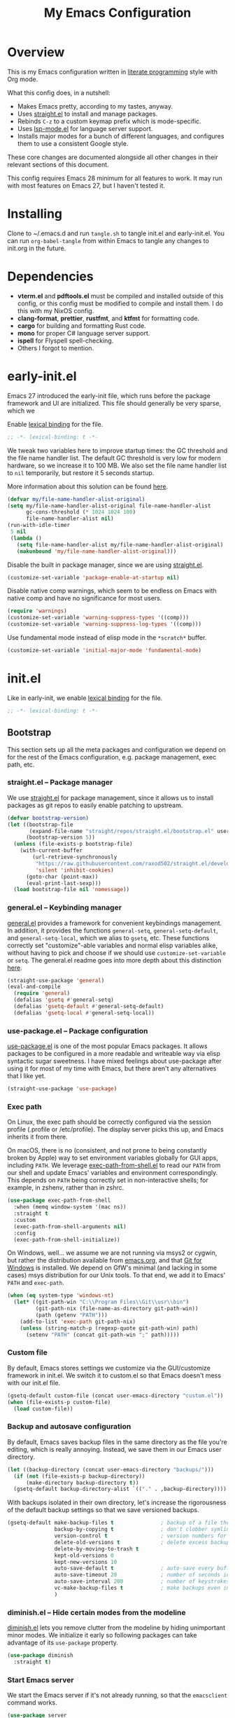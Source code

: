 #+title: My Emacs Configuration
#+property: header-args :mkdirp yes :results silent :noweb yes :tangle-mode (identity #o444)
#+property: header-args:elisp :lexical t

* Overview
This is my Emacs configuration written in [[https://en.wikipedia.org/wiki/Literate_programming][literate programming]] style with Org
mode.

What this config does, in a nutshell:

- Makes Emacs pretty, according to my tastes, anyway.
- Uses [[https://github.com/raxod502/straight.el][straight.el]] to install and manage packages.
- Rebinds =C-z= to a custom keymap prefix which is mode-specific.
- Uses [[https://emacs-lsp.github.io/lsp-mode/][lsp-mode.el]] for language server support.
- Installs major modes for a bunch of different languages, and configures them
  to use a consistent Google style.

These core changes are documented alongside all other changes in their relevant
sections of this document.

This config requires Emacs 28 minimum for all features to work. It may run with
most features on Emacs 27, but I haven't tested it.

* Installing

Clone to ~/.emacs.d and run =tangle.sh= to tangle init.el and early-init.el. You
can run =org-babel-tangle= from within Emacs to tangle any changes to init.org
in the future.

* Dependencies

- *vterm.el* and *pdftools.el* must be compiled and installed outside of this
  config, or this config must be modified to compile and install them. I do this
  with my NixOS config.
- *clang-format*, *prettier*, *rustfmt*, and *ktfmt* for formatting code.
- *cargo* for building and formatting Rust code.
- *mono* for proper C# language server support.
- *ispell* for Flyspell spell-checking.
- Others I forgot to mention.

* early-init.el
:PROPERTIES:
:header-args+: :tangle early-init.el
:END:

Emacs 27 introduced the early-init file, which runs before the package framework
and UI are initialized. This file should generally be very sparse, which we

Enable [[https://www.gnu.org/software/emacs/manual/html_node/elisp/Lexical-Binding.html][lexical binding]] for the file.

#+begin_src emacs-lisp
  ;; -*- lexical-binding: t -*-
#+end_src

We tweak two variables here to improve startup times: the GC threshold and the
file name handler list. The default GC threshold is very low for modern
hardware, so we increase it to 100 MB. We also set the file name handler list to
=nil= temporarily, but restore it 5 seconds startup.

More information about this solution can be found [[https://www.reddit.com/r/emacs/comments/3kqt6e/2_easy_little_known_steps_to_speed_up_emacs_start/][here]].

#+begin_src emacs-lisp
  (defvar my/file-name-handler-alist-original)
  (setq my/file-name-handler-alist-original file-name-handler-alist
        gc-cons-threshold (* 1024 1024 100)
        file-name-handler-alist nil)
  (run-with-idle-timer
   5 nil
   (lambda ()
     (setq file-name-handler-alist my/file-name-handler-alist-original)
     (makunbound 'my/file-name-handler-alist-original)))
#+end_src

Disable the built in package manager, since we are using [[https://github.com/raxod502/straight.el][straight.el]].

#+begin_src emacs-lisp
  (customize-set-variable 'package-enable-at-startup nil)
#+end_src

Disable native comp warnings, which seem to be endless on Emacs with native comp
and have no significance for most users.

#+begin_src emacs-lisp
  (require 'warnings)
  (customize-set-variable 'warning-suppress-types '((comp)))
  (customize-set-variable 'warning-suppress-log-types '((comp)))
#+end_src

Use fundamental mode instead of elisp mode in the =*scratch*= buffer.

#+begin_src emacs-lisp
(customize-set-variable 'initial-major-mode 'fundamental-mode)
#+end_src

* init.el
:PROPERTIES:
:header-args+: :tangle init.el
:END:

Like in early-init, we enable [[https://www.gnu.org/software/emacs/manual/html_node/elisp/Lexical-Binding.html][lexical binding]] for the file.

#+begin_src emacs-lisp
  ;; -*- lexical-binding: t -*-
#+end_src

** Bootstrap
This section sets up all the meta packages and configuration we depend on for
the rest of the Emacs configuration, e.g. package management, exec path, etc.

*** straight.el -- Package manager
We use [[https://github.com/raxod502/straight.el][straight.el]] for package management, since it allows us to install packages
as git repos to easily enable patching to upstream.

#+begin_src emacs-lisp
(defvar bootstrap-version)
(let ((bootstrap-file
       (expand-file-name "straight/repos/straight.el/bootstrap.el" user-emacs-directory))
      (bootstrap-version 5))
  (unless (file-exists-p bootstrap-file)
    (with-current-buffer
        (url-retrieve-synchronously
         "https://raw.githubusercontent.com/raxod502/straight.el/develop/install.el"
         'silent 'inhibit-cookies)
      (goto-char (point-max))
      (eval-print-last-sexp)))
  (load bootstrap-file nil 'nomessage))
#+end_src

*** general.el -- Keybinding manager
[[https://github.com/noctuid/general.el][general.el]] provides a framework for convenient keybindings management. In
addition, it provides the functions =general-setq=, =general-setq-default=, and
=general-setq-local=, which we alias to =gsetq=, etc. These functions correctly
set "customize"-able variables and normal elisp variables alike, without having
to pick and choose if we should use =customize-set-variable= or =setq=. The
general.el readme goes into more depth about this distinction [[https://github.com/noctuid/general.el#non-keybinding-related-configuration-helpers][here]].

#+begin_src emacs-lisp
  (straight-use-package 'general)
  (eval-and-compile
    (require 'general)
    (defalias 'gsetq #'general-setq)
    (defalias 'gsetq-default #'general-setq-default)
    (defalias 'gsetq-local #'general-setq-local))
#+end_src

*** use-package.el -- Package configuration
[[https://github.com/jwiegley/use-package][use-package.el]] is one of the most popular Emacs packages. It allows packages to
be configured in a more readable and writeable way via elisp syntactic sugar
sweetness. I have mixed feelings about use-package after using it for most of my
time with Emacs, but there aren't any alternatives that I like yet.

#+begin_src emacs-lisp
  (straight-use-package 'use-package)
#+end_src

*** Exec path
On Linux, the exec path should be correctly configured via the session profile
(.profile or /etc/profile). The display server picks this up, and Emacs inherits
it from there.

On macOS, there is no (consistent, and not prone to being constantly broken by
Apple) way to set environment variables globally for GUI apps, including =PATH=.
We leverage [[https://github.com/purcell/exec-path-from-shell][exec-path-from-shell.el]] to read our =PATH= from our shell and update
Emacs' variables and environment correspondingly. This depends on =PATH= being
correctly set in non-interactive shells; for example, in zshenv, rather than in
zshrc.

#+begin_src emacs-lisp
  (use-package exec-path-from-shell
    :when (memq window-system '(mac ns))
    :straight t
    :custom
    (exec-path-from-shell-arguments nil)
    :config
    (exec-path-from-shell-initialize))
#+end_src

On Windows, well... we assume we are not running via msys2 or cygwin, but rather
the distribution available from [[https://emacs.org][emacs.org]], and that [[https://gitforwindows.org/][Git for Windows]] is
installed. We depend on GfW's minimal (and lacking in some cases) msys
distribution for our Unix tools. To that end, we add it to Emacs' =PATH= and
=exec-path=.

#+begin_src emacs-lisp
  (when (eq system-type 'windows-nt)
    (let* ((git-path-win "C:\\Program Files\\Git\\usr\\bin")
           (git-path-nix (file-name-as-directory git-path-win))
           (path (getenv "PATH")))
      (add-to-list 'exec-path git-path-nix)
      (unless (string-match-p (regexp-quote git-path-win) path)
        (setenv "PATH" (concat git-path-win ";" path)))))
#+end_src

*** Custom file
By default, Emacs stores settings we customize via the GUI/customize framework
in init.el. We switch it to custom.el so that Emacs doesn't mess with our
init.el file.

#+begin_src emacs-lisp
  (gsetq-default custom-file (concat user-emacs-directory "custom.el"))
  (when (file-exists-p custom-file)
    (load custom-file))
#+end_src

*** Backup and autosave configuration
By default, Emacs saves backup files in the same directory as the file you're
editing, which is really annoying. Instead, we save them in our Emacs user
directory.

#+begin_src emacs-lisp
  (let ((backup-directory (concat user-emacs-directory "backups/")))
    (if (not (file-exists-p backup-directory))
        (make-directory backup-directory t))
    (gsetq-default backup-directory-alist `(("." . ,backup-directory))))
#+end_src

With backups isolated in their own directory, let's increase the rigorousness of
the default backup settings so that we save versioned backups.

#+begin_src emacs-lisp
  (gsetq-default make-backup-files t               ; backup of a file the first time it is saved.
                 backup-by-copying t               ; don't clobber symlinks
                 version-control t                 ; version numbers for backup files
                 delete-old-versions t             ; delete excess backup files silently
                 delete-by-moving-to-trash t
                 kept-old-versions 0
                 kept-new-versions 10
                 auto-save-default t               ; auto-save every buffer that visits a file
                 auto-save-timeout 20              ; number of seconds idle time before auto-save (default: 30)
                 auto-save-interval 200            ; number of keystrokes between auto-saves (default: 300)
                 vc-make-backup-files t            ; make backups even in version controlled buffers
                 )
#+end_src

*** diminish.el -- Hide certain modes from the modeline
[[https://github.com/myrjola/diminish.el][diminish.el]] lets you remove clutter from the modeline by hiding unimportant
minor modes. We initialize it early so following packages can take advantage of
its =use-package= property.

#+begin_src emacs-lisp
  (use-package diminish
    :straight t)
#+end_src

*** Start Emacs server
We start the Emacs server if it's not already running, so that the =emacsclient=
command works.

#+begin_src emacs-lisp
  (use-package server
    :config
    (unless (server-running-p)
      (server-start)))
#+end_src

** Custom definitions
This section contains custom functions and macros that don't belong in their own
package.

*** my/hook
#+begin_src emacs-lisp
  (defmacro my/hook (package-name hook &rest body)
    "Add a new function hook with the given BODY to the given HOOK.

  PACKAGE-NAME is a unique prefix given to each function hook name."
    (let ((fun-name (intern (concat "my/hook--"
                                    (symbol-name hook)
                                    "--"
                                    package-name))))
      `(progn
         (eval-and-compile (defun ,fun-name () ,@body))
         (add-hook ',hook #',fun-name))))
  (setf (get 'my/hook 'lisp-indent-function) 2)
#+end_src

*** my/align-whitespace
#+begin_src emacs-lisp
  (defun my/align-whitespace (start end)
    "Align columns by whitespace from START to END."
    (interactive "r")
    (align-regexp start end
                  "\\(\\s-*\\)\\s-" 1 0 t))
#+end_src

*** my/set-fill-column
#+begin_src emacs-lisp
  (defun my/set-fill-column (value)
    "Set the fill column of the buffer and update `whitespace-mode' to match."
    (whitespace-mode -1)
    (gsetq-local fill-column value)
    (whitespace-mode 1))
#+end_src

*** my/find-file-as-root
#+begin_src emacs-lisp
  (defun my/find-file-as-root ()
    "Re-open current file as root."
    (interactive)
    (let ((p (point)))
      (when-let ((file-name (buffer-file-name)))
        (find-alternate-file (concat "/sudo::" file-name))
        (goto-char p))))
#+end_src

*** my/find-alternate-file-truename
#+begin_src emacs-lisp
  (defun my/find-alternate-file-truename ()
    "Re-open the current file as its truename."
    (interactive)
    (let ((p (point)))
      (when buffer-file-name
        (message buffer-file-truename)
        (find-alternate-file buffer-file-truename)
        (goto-char p))))
#+end_src

*** my/which-npx
This command was useful before when dealing with per-project paths for
npm-installed tools, but is unused in the current config, and may be mostly
obsoleted by nix (at least on non-Windows platforms).

#+begin_src emacs-lisp :tangle no
  (defun my/which-npx (name)
    "Locate path of npm command NAME."
    (let* ((exe-file-name
            (concat "node_modules/.bin/" name
                    (if (eq system-type 'windows-nt)
                        ".cmd"
                      "")))
           (locate (lambda (parent)
                     (let* ((root (locate-dominating-file
                                   (or (buffer-file-name) default-directory)
                                   parent))
                            (bin (and root
                                      (expand-file-name exe-file-name root))))
                       (and bin (file-executable-p bin) bin)))))
      (or (funcall locate ".git") (funcall locate "node_modules") name)))
#+end_src

** Theming and Appearance
We disable most GUI widgets, use [[https://www.jetbrains.com/lp/mono/][JetBrains Mono]] as our font, and one of the
[[https://github.com/hlissner/emacs-doom-themes][doom-themes]].

#+begin_src emacs-lisp
  (blink-cursor-mode -1)
  (column-number-mode 1)
  (global-linum-mode -1)
  (show-paren-mode 1)

  (tool-bar-mode -1)
  (scroll-bar-mode -1)
  (menu-bar-mode -1)
  (set-face-attribute 'default nil
                      :family "JetBrains Mono"
                      :height (if (eq system-type 'darwin)
                                  130
                                100))

  (use-package doom-themes
    :straight t
    :demand t
    :config
    (load-theme 'doom-gruvbox t)
    (doom-themes-visual-bell-config)
    (setq x-underline-at-descent-line t))
#+end_src

Because we use JetBrains Mono, we can use fancy programming ligatures.
Unfortunately, Emacs doesn't have support for this built in, but [[https://github.com/mickeynp/ligature.el][ligature.el]] has
us covered.

#+begin_src emacs-lisp :noweb no
  (use-package ligature
      :straight (ligature :type git :host github :repo "mickeynp/ligature.el")
      :demand t
      :commands
      global-ligature-mode
      :config
      (ligature-set-ligatures
       'prog-mode
       '("-|" "-~" "---" "-<<" "-<" "--" "->" "->>" "-->" "///" "/=" "/=="
         "/>" "//" "/*" "*>" "***" "*/" "<-" "<<-" "<=>" "<=" "<|" "<||"
         "<|||" "<|>" "<:" "<>" "<-<" "<<<" "<==" "<<=" "<=<" "<==>" "<-|"
         "<<" "<~>" "<=|" "<~~" "<~" "<$>" "<$" "<+>" "<+" "</>" "</" "<*"
         "<*>" "<->" "<!--" ":>" ":<" ":::" "::" ":?" ":?>" ":=" "::=" "=>>"
         "==>" "=/=" "=!=" "=>" "===" "=:=" "==" "!==" "!!" "!=" ">]" ">:"
         ">>-" ">>=" ">=>" ">>>" ">-" ">=" "&&&" "&&" "|||>" "||>" "|>" "|]"
         "|}" "|=>" "|->" "|=" "||-" "|-" "||=" "||" ".." ".?" ".=" ".-" "..<"
         "..." "+++" "+>" "++" "[||]" "[<" "[|" "{|" "??" "?." "?=" "?:" "##"
         "###" "####" "#[" "#{" "#=" "#!" "#:" "#_(" "#_" "#?" "#(" ";;" "_|_"
         "__" "~~" "~~>" "~>" "~-" "~@" "$>" "^=" "]#"))
      (global-ligature-mode 1))
#+end_src

[[https://elpa.gnu.org/packages/rainbow-mode.html][rainbow-mode.el]] highlights text which match color names with their corresponding
colors, e.g. =#00ff00=.

#+begin_src emacs-lisp
  (use-package rainbow-mode
    :straight t)
#+end_src

[[https://github.com/hlissner/emacs-solaire-mode][solaire-mode.el]] makes non-text-editing buffers darker than text-editing buffers.

#+begin_src emacs-lisp
  (use-package solaire-mode
    :straight t
    :config
    (solaire-global-mode 1))
#+end_src

=whitespace-mode= is normally used to visualize whitespace, but for our
purposes, we just use it to highlight text which extends past over the
=fill-column= in red.

#+begin_src emacs-lisp
  (use-package whitespace
    :diminish whitespace-mode global-whitespace-mode
    :custom
    (whitespace-line-column nil)
    (whitespace-style '(face lines-tail)))
#+end_src

[[https://github.com/domtronn/all-the-icons.el][all-the-icons.el]] is a meta package which provides nice icons for other packages
to use.

#+begin_src emacs-lisp
  (use-package all-the-icons
    :straight t
    :config
    (when (and window-system
               (not (find-font (font-spec :name "all-the-icons"))))
      (all-the-icons-install-fonts t)))
#+end_src

Highlight the current line in all modes that inherit =prog-mode= and
=text-mode=. We don't want to highlight the current line in other modes, like
shells and menus.

#+begin_src emacs-lisp
  (add-hook 'prog-mode-hook #'hl-line-mode)
  (add-hook 'text-mode-hook #'hl-line-mode)
#+end_src

** Keybindings
*** macOS settings
Use Command as Control on macOS.

#+begin_src emacs-lisp
  (gsetq-default ns-command-modifier 'control)
#+end_src

*** Tweak built-in keybindings
1. Disable the ESC prefix, which is a feature designed for compatibility with
   ancient terminals. Replace it with the same command as =C-g=.
2. Unbind =C-z= (suspend). =C-z= is an extremely valuable keybinding bound to a
   mostly useless function. By unbinding it, we can redefine it as a
   mode-specific custom prefix key; for example, in =org-mode=, =C-z= is a
   prefix key for functions that are mapped by default to the arrow keys.
3. Replace some of the built-in keybindings with "Do-What-I-Mean" variants.

#+begin_src emacs-lisp
  (general-define-key
   "<escape>" #'keyboard-escape-quit
   "C-z" nil
   [remap just-one-space] #'cycle-spacing
   [remap capitalize] #'capitalize-dwim
   [remap downcase] #'downcase-dwim
   [remap upcase] #'upcase-dwim)
#+end_src

*** Bind new custom editing commands
#+begin_src emacs-lisp
  (general-define-key
   :prefix "C-x"
   "C-M-t" #'transpose-regions)
#+end_src

[[https://github.com/akicho8/string-inflection][string-inflection.el]] lets us switch the symbol at the point among PascalCase,
camelCase, snake_case, etc.

#+begin_src emacs-lisp
  (use-package string-inflection
    :straight t
    :general
    ("C-c i" #'string-inflection-all-cycle))
#+end_src

[[https://wyrick.org/source/elisp/dot-mode/][dot-mode.el]] adds functionality similar to Vim's dot command.

#+begin_src emacs-lisp
  (use-package dot-mode
    :straight t
    :diminish
    :config
    (global-dot-mode 1))
#+end_src

*** Bind new custom action commands
#+begin_src emacs-lisp
  (general-define-key
   :prefix "C-c"
   "m" #'compile
   "U" #'my/find-file-as-root
   "T" #'my/find-alternate-file-truename)
#+end_src

[[https://github.com/bbatsov/crux][crux.el]] stands for Collection of Ridiculously Useful eXtensions. We create a lot
of keybindings here for its various functions.

#+begin_src emacs-lisp
  (use-package crux
    :straight t
    :general
    (:prefix "C-c f"
     "c" #'crux-find-user-custom-file
     "s" #'crux-find-shell-init-file
     "i" #'crux-find-user-init-file)
    (:prefix "C-c"
     "M-d" #'crux-duplicate-and-comment-current-line-or-region
     "TAB" #'crux-indent-rigidly-and-copy-to-clipboard
     "D" #'crux-delete-file-and-buffer
     "C" #'crux-copy-file-preserve-attributes
     "d" #'crux-duplicate-current-line-or-region
     "e" #'crux-eval-and-replace
     ;; "i" #'crux-ispell-word-then-abbrev
     "k" #'crux-kill-other-buffers
     ;; "n" #'crux-cleanup-buffer-or-region
     "o" #'crux-open-with
     "r" #'crux-rename-file-and-buffer
     ;; "t" #'crux-visit-term-buffer
     "u" #'crux-view-url)
    (:prefix "C-x"
     "4 t" #'crux-transpose-windows
     "C-d" #'crux-kill-buffer-truename)
    ("C-<backspace>" #'crux-kill-line-backwards)
    ("C-M-z" #'crux-indent-defun)
    ("C-S-<return>" #'crux-smart-open-line-above)
    ("S-<return>" #'crux-smart-open-line)
    ("C-^" #'crux-top-join-line)
    ([remap kill-whole-line] #'crux-kill-whole-line)
    ([remap kill-line] #'crux-smart-kill-line))
#+end_src

[[https://github.com/minad/consult][consult.el]] adds a bunch of new commands based on Emacs's =completing-read=
framework.

#+begin_src emacs-lisp
  (use-package consult
    :straight t
    :commands
    consult--customize-set
    :general
    (:prefix "C-c"
     "h" #'consult-history
     "O" #'consult-mode-command
     "b" #'consult-bookmark
     "k" #'consult-kmacro)
    (:prefix "C-x"
     "M-:" #'consult-complex-command     ;; orig. repeat-complex-command
     "b" #'consult-buffer                ;; orig. switch-to-buffer
     "4 b" #'consult-buffer-other-window ;; orig. switch-to-buffer-other-window
     "5 b" #'consult-buffer-other-frame ;; orig. switch-to-buffer-other-frame
     "C-r" #'consult-recent-file)
    (:prefix "M-g"
     "e" #'consult-compile-error
     "f" #'consult-flymake
     "g" #'consult-goto-line   ;; orig. goto-line
     "M-g" #'consult-goto-line ;; orig. goto-line
     "o" #'consult-outline
     "m" #'consult-mark
     "k" #'consult-global-mark
     "i" #'consult-imenu
     "I" #'consult-project-imenu)
    (:prefix "M-s"
     "f" #'consult-find
     "L" #'consult-locate
     "g" #'consult-grep
     "G" #'consult-git-grep
     "r" #'consult-ripgrep
     "l" #'consult-line
     "m" #'consult-multi-occur
     "k" #'consult-keep-lines
     "u" #'consult-focus-lines
     "e" #'consult-isearch-history)
    (:keymaps 'isearch-mode-map
     "M-e" #'consult-isearch-history   ;; orig. isearch-edit-string
     "M-s e" #'consult-isearch-history ;; orig. isearch-edit-string
     "M-s l" #'consult-line)   ;; required by consult-line to detect isearch
    ;; Misc
    ("M-#" #'consult-register-load)
    ("M-'" #'consult-register-store) ;; orig. abbrev-prefix-mark (unrelated)
    ("C-M-#" #'consult-register)
    ("M-y" #'consult-yank-pop)     ;; orig. yank-pop
    ("<help> a" #'consult-apropos) ;; orig. apropos-command
    :custom
    ;; This improves the register preview for `consult-register',
    ;; `consult-register-load', `consult-register-store' and the Emacs built-ins.
    (register-preview-delay 0)
    (register-preview-function #'consult-register-format)
    (xref-show-xrefs-function #'consult-xref)
    (xref-show-definitions-function #'consult-xref)
    (consult-narrow-key "<")
    (consult-project-root-function
     (lambda ()
       (when-let (project (project-current))
         (car (project-roots project)))))

    :init
    ;; Optionally tweak the register preview window.  This adds thin lines,
    ;; sorting and hides the mode line of the window.
    (advice-add #'register-preview :override #'consult-register-window)

    :config
    (consult-customize
     consult-ripgrep consult-git-grep consult-grep
     consult-bookmark consult-recent-file consult-xref
     consult--source-file consult--source-project-file consult--source-bookmark
     :preview-key (kbd "M-.")))
#+end_src

** User Interface
*** General UI settings
Allow the use of the mouse in terminals.

#+begin_src emacs-lisp
  (xterm-mouse-mode 1)
#+end_src

Confirm when quitting Emacs.

#+begin_src emacs-lisp
  (gsetq-default confirm-kill-emacs #'y-or-n-p)
#+end_src

Show keystrokes in the minibuffer area faster than the default.

#+begin_src emacs-lisp
  (gsetq-default echo-keystrokes 0.1)
#+end_src

Open read-only files in =view-mode=.

#+begin_src emacs-lisp
  (gsetq-default view-read-only t)
#+end_src

For each mark pop after the first (=C-u= =C-SPC=), we can continue to press
=C-SPC= to continue to pop marks.

#+begin_src emacs-lisp
  (gsetq-default set-mark-command-repeat-pop t)
#+end_src

Record a maximum of 50 recent files.

#+begin_src emacs-lisp
  (gsetq-default recentf-max-saved-items 50)
  (recentf-mode 1)
#+end_src

Delete the contents of the region/selection when typing, similar to other
editors.

#+begin_src emacs-lisp
  (delete-selection-mode 1)
#+end_src

Other self-explanatory settings.

#+begin_src emacs-lisp
  (gsetq-default inhibit-startup-screen t
                 initial-scratch-message nil)
#+end_src

*** Enable disabled features
Emacs disables some features by default that are confusing to new users. We
would like to use some.

#+begin_src emacs-lisp
  (put 'set-goal-column 'disabled nil)
#+end_src

*** Navigation
[[https://github.com/raxod502/ctrlf][ctrlf.el]] makes =C-s= behave more like Ctrl+F in other applications.

#+begin_src emacs-lisp
  (use-package ctrlf
    :straight t
    :demand t
    :config
    (ctrlf-mode 1))
#+end_src

=subword-mode= allows you to navigate forward and backward words in camelCase,
PascalCase, etc.

#+begin_src emacs-lisp
  (use-package subword
    :diminish
    :config
    (global-subword-mode 1))
#+end_src

[[https://github.com/abo-abo/avy][avy.el]] lets you jump to specific points very quickly. We only bind one of its
various functions here.

#+begin_src emacs-lisp
  (use-package avy
    :general
    ("M-g a" #'avy-goto-char-2))
#+end_src

[[https://github.com/magnars/expand-region.el][expand-region.el]] lets you quickly expand the marked region in semantic units.

#+begin_src emacs-lisp
  (use-package expand-region
    :straight t
    :general
    ("C-=" #'er/expand-region))
#+end_src

*** Window Management
Emacs opens new buffers in a new window, often ruining your window layout. We
configure it to instead prefer to open new buffers in the same window.

This configuration was adapted from [[https://github.com/nex3/perspective-el#some-musings-on-emacs-window-layouts][here]].

#+begin_src emacs-lisp
  (gsetq-default even-window-sizes nil
                 display-buffer-base-action '((display-buffer-reuse-window display-buffer-same-window)
                                              (reusable-frames . t)))
#+end_src

[[https://github.com/abo-abo/ace-window][ace-window.el]] allows you to jump to a specific window quickly. We rebind the
useless default =M-o= keybinding, which is commonly rebound to =other-window= in
other emacs configs.

#+begin_src emacs-lisp
  (use-package ace-window
    :straight t
    :demand t
    :general
    ("M-o" #'ace-window)
    :custom
    (aw-keys '(?a ?s ?d ?f ?g ?h ?j ?k ?l)))
#+end_src

winner.el is a built-in undo/redo system for changes in window layout. It's very
useful for undoing popups which mess your window layout.

#+begin_src emacs-lisp
  (use-package winner
    :demand t
    :general
    (:prefix "C-c"
     "w" #'winner-undo
     "W" #'winner-redo)
    :config
    (winner-mode 1))
#+end_src

*** Feature discoverability
[[https://github.com/justbur/emacs-which-key][which-key.el]] shows available keybindings which can complete an incomplete
command. It's incredibly useful for discovering new features in Emacs.

#+begin_src emacs-lisp
  (use-package which-key
    :straight t
    :diminish
    :config
    (which-key-mode 1))
#+end_src

*** Package discoverability
We don't use the built-in package manager, but adding [[https://melpa.org/][MELPA]] to the list of
package archives lets us browse all packages in the output of =list-packages=.

#+begin_src emacs-lisp
  (use-package package
    :config
    ;; Add MELPA to `list-packages'.
    (add-to-list 'package-archives '("melpa" . "https://melpa.org/packages/") t))
#+end_src

*** flymake -- Universal syntax checker
A lot of Emacs guides and distributions recommend [[https://github.com/flycheck/flycheck][flycheck.el]], because it has
historically been more featureful. With recent versions of Emacs, that gap has
closed significantly. We opt to use flymake because it is built-in, works well,
and doesn't cause the pain points of supporting two different syntax checkers at
the same time in our config.

We configure flymake so that it starts in every buffer by default.

#+begin_src emacs-lisp
  (use-package flymake
    :hook
    (find-file . flymake-mode))
#+end_src

*** Completion
"Completion" in Emacs refers to the framework the user uses when picking one
from a set of options in the minibuffer. By default, it's very minimalist and a
bit tedious to use.

First, add .meta files (Unity metadata files) to the list of ignored extensions,
so they don't appear when trying to open files.

#+begin_src emacs-lisp
  (add-to-list 'completion-ignored-extensions ".meta")
#+end_src

In Emacs 28+, hide commands in =M-x= which do not apply to the current mode.

#+begin_src emacs-lisp
  (gsetq-default read-extended-command-predicate
                 #'command-completion-default-include-p)
#+end_src

[[https://github.com/raxod502/selectrum][selectrum.el]] is a lightweight replacement for Emacs's built-in completion which
only uses standard Emacs APIs. For that reason, it has high compatibility across
packages.

#+begin_src emacs-lisp
  (use-package selectrum
    :straight t
    :demand t
    :general
    ("C-x C-z" #'selectrum-repeat)
    :config
    (selectrum-mode 1))
#+end_src

[[https://github.com/raxod502/prescient.el][prescient.el]] tries to guess which option you want to pick when completing.

#+begin_src emacs-lisp
  (use-package prescient
    :straight t
    :config
    (prescient-persist-mode 1))
#+end_src

And finally, this glues the above two packages together.

#+begin_src emacs-lisp
  (use-package selectrum-prescient
    :straight t
    :config
    (selectrum-prescient-mode 1))
#+end_src

[[https://github.com/oantolin/orderless][orderless.el]] adds a completion /style/ which makes searching among completion
candidates a lot more forgiving if you get the order of the words wrong.

#+begin_src emacs-lisp
  (use-package orderless
    :straight t
    :custom
    (completion-styles '(orderless))
    (completion-category-defaults nil)
    (completion-category-overrides '((file (styles . (partial-completion))))))
#+end_src

[[https://github.com/minad/marginalia/][marginalia.el]] adds inline information to the margins of completion candidates,
making the completing read interface even more useful.

#+begin_src emacs-lisp
  (use-package marginalia
    :straight t
    :bind (:map minibuffer-local-map
           ("M-A" . marginalia-cycle))
    :custom
    (marginalia-mode 1))
#+end_src

*** Completion at Point
The Emacs "completion at point" mechanism can be compared to autocompletion in
other editors, but in Emacs, the built-in is not very "auto", or very friendly
at all. [[https://github.com/minad/corfu][corfu.el]] is compatible with the built-in APIs and behaves more akin to
other editors. Because it uses the built-in APIs, it's very broadly compatible
across other packages, like =lsp-mode=.

#+begin_src emacs-lisp
  (use-package corfu
    :straight t
    :custom
    ;; (corfu-cycle t)                ;; Enable cycling for `corfu-next/previous'
    (corfu-auto t)                 ;; Enable auto completion
    ;; (corfu-commit-predicate nil)   ;; Do not commit selected candidates on next input
    ;; (corfu-quit-at-boundary t)     ;; Automatically quit at word boundary
    ;; (corfu-quit-no-match t)        ;; Automatically quit if there is no match
    ;; (corfu-preview-current nil)    ;; Disable current candidate preview
    ;; (corfu-preselect-first nil)    ;; Disable candidate preselection
    ;; (corfu-echo-documentation nil) ;; Disable documentation in the echo area
    ;; (corfu-scroll-margin 5)        ;; Use scroll margin

    :init
    (corfu-global-mode t))
#+end_src

[[https://github.com/minad/cape][cape.el]] adds extensions to the completion-at-point system, and provides some
handy new commands.

#+begin_src emacs-lisp
  (use-package cape
    :straight t
    ;; Bind dedicated completion commands
    :bind :bind (("C-c p p" . completion-at-point) ;; capf
                 ("C-c p t" . complete-tag)        ;; etags
                 ("C-c p d" . cape-dabbrev)        ;; or dabbrev-completion
                 ("C-c p f" . cape-file)
                 ("C-c p k" . cape-keyword)
                 ("C-c p s" . cape-symbol)
                 ("C-c p a" . cape-abbrev)
                 ("C-c p i" . cape-ispell)
                 ("C-c p l" . cape-line)
                 ("C-c p w" . cape-dict)
                 ("C-c p \\" . cape-tex)
                 ("C-c p &" . cape-sgml)
                 ("C-c p r" . cape-rfc1345))
    :init
    (add-to-list 'completion-at-point-functions #'cape-file)
    (add-to-list 'completion-at-point-functions #'cape-tex)
    (add-to-list 'completion-at-point-functions #'cape-dabbrev)
    (add-to-list 'completion-at-point-functions #'cape-keyword)
    ;;(add-to-list 'completion-at-point-functions #'cape-sgml)
    ;;(add-to-list 'completion-at-point-functions #'cape-rfc1345)
    ;;(add-to-list 'completion-at-point-functions #'cape-abbrev)
    ;;(add-to-list 'completion-at-point-functions #'cape-ispell)
    ;;(add-to-list 'completion-at-point-functions #'cape-dict)
    ;;(add-to-list 'completion-at-point-functions #'cape-symbol)
    ;;(add-to-list 'completion-at-point-functions #'cape-line)
    )
#+end_src

We swap two dabbrev keybindings (=M-/= and =C-M-/=) according to the
recommendation of corfu.el.

#+begin_src emacs-lisp
  (use-package dabbrev
    ;; Swap
    :bind (("M-/" . dabbrev-completion)
           ("C-M-/" . dabbrev-expand)))
#+end_src

*** ace-popup-menu.el -- Keyboard driven popup menus
Some tools annoyingly open a GUI popup/right-click style menu, like Flyspell
correction suggestions. [[https://github.com/mrkkrp/ace-popup-menu][ace-popup-menu.el]] replaces these with a nice
keyboard-driven interface.

#+begin_src emacs-lisp
  (use-package ace-popup-menu
    :straight t
    :config
    (ace-popup-menu-mode 1))
#+end_src

** Text Editing
*** File settings
Set encoding, spaces over tabs, etc. These kinds of settings can be changed on a
per-project basis with the [[https://editorconfig.org/][.editorconfig]] standard.

#+begin_src emacs-lisp
  (gsetq-default buffer-file-coding-system 'utf-8-unix
                 fill-column 80
                 indent-tabs-mode nil
                 require-final-newline t
                 sentence-end-double-space nil
                 tab-width 8)
#+end_src

Delete trailing whitespace after saving files.

#+begin_src emacs-lisp
  (add-hook 'before-save-hook #'delete-trailing-whitespace)
#+end_src

*** Snippets
[[https://github.com/joaotavora/yasnippet][yasnippet.el]] is a template system.

#+begin_src emacs-lisp
  (use-package yasnippet
    :straight t
    :diminish yas-minor-mode
    :config
    (yas-global-mode 1))
#+end_src

#+begin_src emacs-lisp
  (use-package yasnippet-snippets
    :straight t)
#+end_src

*** Code formatting
[[https://github.com/raxod502/apheleia][apheleia.el]] is a language-agnostic code formatting package which allows you to
associate major modes with code formatting tools like =clang-format= and
=ktfmt=.

This is flagged as TODO because the hard-coded path to ktfmt should be improved.

#+begin_src emacs-lisp
  (use-package apheleia
    :straight t
    :diminish apheleia-global-mode apheleia-mode
    :config
    (setf (alist-get 'clang-format apheleia-formatters)
          '("clang-format" "--style=file" "--assume-filename" filepath))
    (setf (alist-get 'ktfmt apheleia-formatters)
          `("java" "-jar" ,(concat (file-name-as-directory (getenv "HOME"))
                                   ".opt/ktfmt-0.29-jar-with-dependencies.jar")
            "--google-style" "-"))
    (setf (alist-get 'nixpkgs-fmt apheleia-formatters)
          `("nixpkgs-fmt"))
    (dolist (pair '((js-mode . clang-format)
                    (typescript-mode . clang-format)
                    (c-mode . clang-format)
                    (cc-mode . clang-format)
                    (csharp-mode . clang-format)
                    (java-mode . clang-format)
                    (js-mode . clang-format)
                    (typescript-mode . clang-format)
                    (glsl-mode . clang-format)
                    (nxml-mode . prettier)
                    (kotlin-mode . ktfmt)
                    (nix-mode . nixpkgs-fmt)
                    (js3-mode . nil)
                    ;; Always ensure json-mode comes before js-mode.
                    (json-mode . nil)
                    (json-mode . prettier)))
      (setf (alist-get (car pair) apheleia-mode-alist nil t) (cdr pair)))
    (apheleia-global-mode 1))
#+end_src

*** Language Server Protocol
[[https://microsoft.github.io/language-server-protocol/][LSP]] is a standardized protocol for code analysis servers to enable IDE-like
capabilities across a variety of editors. In Emacs, we can use the wonderful
[[https://emacs-lsp.github.io/lsp-mode/][lsp.el]].

#+begin_src emacs-lisp
  (use-package lsp-mode
    :straight t
    :functions
    lsp-format-buffer
    :commands
    lsp-enable-which-key-integration
    :custom
    (lsp-keymap-prefix "C-c s")
    (lsp-diagnostics-provider :flymake)
    (lsp-headerline-breadcrumb-enable nil)
    (lsp-rust-analyzer-diagnostics-disabled
     ["macro-error" "mismatched-arg-count"])
    :config
    (add-hook 'lsp-mode-hook #'lsp-enable-which-key-integration))
#+end_src

#+begin_src emacs-lisp
  (use-package lsp-ui
    :straight t
    :custom
    (lsp-ui-sideline-show-code-actions nil))
#+end_src

*** EditorConfig support
[[https://github.com/editorconfig/editorconfig-emacs][EditorConfig]] lets us support per-project styles with little hassle.

#+begin_src emacs-lisp
  (use-package editorconfig
    :straight t
    :demand t
    :config
    (editorconfig-mode 1))
#+end_src

*** Languages
Most languages, where applicable, are configured to conform to Google's various
coding style guides by default. Whenever Google does not define a style guide,
we take cues from the existing styles and adjust properties to match (e.g.
indent level of 2). Some languages as they are now may not necessarily have
styles configured properly.

This Emacs configuration enables .editorconfig support, which can be used to
override these styles on a per-project basis.

**** Emacs Lisp
We tweak the font lock properties of =lisp-mode= to make comments with more
semicolons larger in size, similar to =markdown-mode=.

#+begin_src emacs-lisp
  (defgroup my/elisp-faces nil
    "Custom elisp mode faces."
    :group 'faces)

  (defface my/elisp-header-comment-1
    '((t (:inherit font-lock-comment-face :height 2.0 :weight bold)))
    "Face for elisp header comment level 1."
    :group 'my/elisp-faces)

  (defface my/elisp-header-comment-2
    '((t (:inherit font-lock-comment-face :height 1.7 :weight bold)))
    "Face for elisp header comment level 2."
    :group 'my/elisp-faces)

  (my/hook "lisp-mode" emacs-lisp-mode-hook
    (font-lock-add-keywords
     nil
     '(("^;;;; \\(.*?\\)\\(\\s-*---\\|$\\)"
        1 'my/elisp-header-comment-1 prepend)
       ("^;;; \\(.*?\\)\\(\\s-*---\\|$\\)"
        1 'my/elisp-header-comment-2 prepend)))
    (gsetq-local sentence-end-double-space t))

  (add-hook 'lisp-mode-hook #'whitespace-mode)
#+end_src

Unfortunately, the default emacs lisp indent function behaves differently than
most other lisps, which causes some general.el configuration to indent
incorrectly. The issue is detailed [[https://github.com/noctuid/general.el#general-keyword][here]]. The below fix is copied from Fuco1's [[https://github.com/Fuco1/.emacs.d/blob/af82072196564fa57726bdbabf97f1d35c43b7f7/site-lisp/redef.el#L20-L94][fix]].

#+begin_src emacs-lisp
  (defvar calculate-lisp-indent-last-sexp)
  (define-advice lisp-indent-function
      (:override (indent-point state))
    (let ((normal-indent (current-column))
          (orig-point (point)))
      (goto-char (1+ (elt state 1)))
      (parse-partial-sexp (point) calculate-lisp-indent-last-sexp 0 t)
      (cond
       ;; car of form doesn't seem to be a symbol, or is a keyword
       ((and (elt state 2)
             (or (not (looking-at "\\sw\\|\\s_"))
                 (looking-at ":")))
        (if (not (> (save-excursion (forward-line 1) (point))
                    calculate-lisp-indent-last-sexp))
            (progn (goto-char calculate-lisp-indent-last-sexp)
                   (beginning-of-line)
                   (parse-partial-sexp (point)
                                       calculate-lisp-indent-last-sexp 0 t)))
        ;; Indent under the list or under the first sexp on the same
        ;; line as calculate-lisp-indent-last-sexp.  Note that first
        ;; thing on that line has to be complete sexp since we are
        ;; inside the innermost containing sexp.
        (backward-prefix-chars)
        (current-column))
       ((and (save-excursion
               (goto-char indent-point)
               (skip-syntax-forward " ")
               (not (looking-at ":")))
             (save-excursion
               (goto-char orig-point)
               (looking-at ":")))
        (save-excursion
          (goto-char (+ 2 (elt state 1)))
          (current-column)))
       (t
        (let ((function (buffer-substring (point)
                                          (progn (forward-sexp 1) (point))))
              method)
          (setq method (or (function-get (intern-soft function)
                                         'lisp-indent-function)
                           (get (intern-soft function) 'lisp-indent-hook)))
          (cond ((or (eq method 'defun)
                     (and (null method)
                          (> (length function) 3)
                          (string-match "\\`def" function)))
                 (lisp-indent-defform state indent-point))
                ((integerp method)
                 (lisp-indent-specform method state
                                       indent-point normal-indent))
                (method
                 (funcall method indent-point state))))))))
#+end_src

Finally, we advise Flymake's elisp checker so that it correctly picks up
everything in our lisp load path during compile time.

#+begin_src emacs-lisp
  (define-advice elisp-flymake-byte-compile
      (:around (orig-fun &rest args))
    (let ((elisp-flymake-byte-compile-load-path load-path))
      (apply orig-fun args)))
#+end_src

**** C, C++, Java
Use Google code style [[[https://google.github.io/styleguide/cppguide.html][C++]], [[https://google.github.io/styleguide/javaguide.html][Java]]].

#+begin_src emacs-lisp
  (use-package google-c-style
    :straight t
    :defer t
    :init
    (my/hook "google-c-style" c-mode-common-hook
      (google-set-c-style)
      (google-make-newline-indent)))

  (use-package cc-mode
    :defer t
    :init
    (my/hook "cc-mode" c-mode-common-hook
      (whitespace-mode 1))
    (my/hook "cc-mode" java-mode-hook
      (my/set-fill-column 100))
    (add-to-list 'auto-mode-alist '("\\.h\\'" . c++-mode)))
#+end_src

**** TODO C#
On Linux, the C# LSP server ([[http://www.omnisharp.net/][OmniSharp]]) comes with a [[https://www.mono-project.com/][Mono]] distribution which
does not provide standard libraries sufficient to cover even basic code analysis
in some cases. I wrote an article detailing how to solve this issue [[https://elizadev.medium.com/using-unity-editor-with-emacs-9316eb441411][here]]; the
below block is the workaround.

The TODO tag is set because this certainly doesn't work on NixOS.

#+begin_src emacs-lisp
  (when (eq system-type 'gnu/linux)
    (setenv "FrameworkPathOverride" "/lib/mono/4.5"))
#+end_src

Use [[https://google.github.io/styleguide/csharp-style.html][C# at Google]] code style.

#+begin_src emacs-lisp
  (use-package csharp-mode
    :straight t
    :defer t
    :init
    (my/hook "csharp-mode" csharp-mode-hook
      (my/set-fill-column 100)
      (gsetq-local lsp-auto-guess-root t)
      (lsp)))
#+end_src

**** Kotlin
Use [[https://developer.android.com/kotlin/style-guide][Android Kotlin]] code style.

#+begin_src emacs-lisp
  (use-package kotlin-mode
    :straight t
    :defer t
    :custom
    (kotlin-tab-width 2)
    :init
    (my/hook "kotlin-mode" kotlin-mode-hook
      (my/set-fill-column 100)))
#+end_src

**** Markdown
Enable header scaling so that headers will be bigger than body text, similar to
=org-mode=.

#+begin_src emacs-lisp
  (use-package markdown-mode
    :straight t
    :defer t
    :custom
    (markdown-header-scaling t))
#+end_src

**** CMake
#+begin_src emacs-lisp
  (use-package cmake-mode
    :straight t
    :defer t)
#+end_src

**** GLSL
#+begin_src emacs-lisp
  (use-package glsl-mode
    :straight t
    :defer t)
#+end_src

**** Go
#+begin_src emacs-lisp
  ;;;; Go
  (use-package go-mode
    :straight t
    :defer t
    :init
    (my/hook "go-mode" go-mode-hook
      (gsetq-local tab-width 2)))
#+end_src

**** YAML
#+begin_src emacs-lisp
  (use-package yaml-mode
    :straight t
    :defer t)
#+end_src

**** Powershell
#+begin_src emacs-lisp
  (use-package powershell
    :straight t
    :defer t)
#+end_src

**** Rust
#+begin_src emacs-lisp
  (use-package rust-mode
    :straight t
    :defer t
    :custom
    (rust-format-on-save t)
    :general
    ("C-z r" #'rust-run)
    :init
    (my/hook "rust-mode" rust-mode-hook
      (lsp)))
#+end_src

**** Protobuf
#+begin_src emacs-lisp
  (use-package protobuf-mode
    :straight t
    :defer t)
#+end_src

**** JSON
#+begin_src emacs-lisp
  (use-package json-mode
    :straight t
    :defer t)
#+end_src

**** Jsonnet
#+begin_src emacs-lisp
  (use-package jsonnet-mode
    :straight t
    :defer t)
#+end_src

**** Lua
#+begin_src emacs-lisp
  (use-package lua-mode
    :straight t
    :defer t
    :custom
    (lua-indent-level 2))
#+end_src

**** XML
Add .uxml (Unity UI XML) and .csproj files to the set of file extensions Emacs
recognizes as XML.

#+begin_src emacs-lisp
  (use-package nxml-mode
    :defer t
    :mode "\\.uxml\\'" "\\.csproj\\'")
#+end_src

**** CSS
Add .uss (Unity UI CSS) to the set of file extensions Emacs recognizes as CSS.

#+begin_src emacs-lisp
  (use-package css-mode
    :defer t
    :mode "\\.uss\\'")
#+end_src

**** Javascript
#+begin_src emacs-lisp
  (use-package js
    :defer t
    :custom
    (js-indent-level 2)
    :init
    (my/hook "js-mode" js-mode-hook
      (when (not (derived-mode-p 'json-mode))
        (lsp))))
#+end_src

**** Typescript
#+begin_src emacs-lisp
  (use-package typescript-mode
    :straight t
    :defer t
    :custom
    (typescript-indent-level 2)
    :init
    (my/hook "typescript-mode" typescript-mode-hook
      (lsp)))
#+end_src

**** Shell script
#+begin_src emacs-lisp
  (use-package sh-script
    :defer t
    :custom
    (sh-indentation 2))
#+end_src

**** Bazel
#+begin_src emacs-lisp
  (use-package bazel
    :straight t
    :defer t)
#+end_src

**** Inkle Script
We add .inklude as an =ink-mode= file extension, which is not an officially-used
file extension, but is useful to prevent Unity from compiling them, so that they
can be included in regular ink scripts which are compiled.

#+begin_src emacs-lisp
  (use-package ink-mode
    :straight t
    :defer t
    :mode "\\.inklude\\'"
    :init
    (my/hook "ink-mode" ink-mode-hook
      (gsetq-local tab-width 2)))
#+end_src

**** Org
Most org configuration is rebinding keybindings that use arrow keys to new
keybindings under our custom per-mode prefix, =C-z=. We further set some options
that should, frankly, be defaults (like =org-log-into-drawer=), and replicate
the behavior of =markdown-mode='s header scaling option by increasing the size
of headers.

#+begin_src emacs-lisp
  (use-package org
    :straight t
    :commands
    org-indent-mode
    :general
    (:prefix "C-c"
     "a" #'org-agenda
     "l" #'org-store-link
     "c" #'org-capture)
    (:keymaps 'org-mode-map
     :prefix "C-z"
     "C-b" #'org-metaleft
     "C-f" #'org-metaright
     "C-p" #'org-metaup
     "C-n" #'org-metadown
     "C-S-f" #'org-shiftright
     "C-S-b" #'org-shiftleft
     "C-S-p" #'org-shiftup
     "C-S-n" #'org-shiftdown)
    :custom
    (org-log-into-drawer "LOGBOOK")
    (org-image-actual-width nil)
    (org-refile-use-outline-path t)
    (org-outline-path-complete-in-steps nil)
    (org-imenu-depth 9)
    :custom-face
    (org-level-1 ((t (:inherit outline-1 :height 1.4))))
    (org-level-2 ((t (:inherit outline-2 :height 1.3))))
    (org-level-3 ((t (:inherit outline-3 :height 1.2))))
    (org-level-4 ((t (:inherit outline-4 :height 1.1))))
    (org-level-5 ((t (:inherit outline-5 :height 1.0))))
    :init
    (my/hook "org" org-mode-hook
      (org-indent-mode 1)
      (auto-fill-mode 1)))
#+end_src

Allow =org-refile= to refile to any open Org file with a heading depth of 9.
This code was adapted from [[https://yiming.dev/blog/2018/03/02/my-org-refile-workflow/][this blog post]].

#+begin_src emacs-lisp
  (defun my/org-buffer-files ()
    "Return the list of Org files currently open."
    (delq nil
          (mapcar (lambda (x)
                    (with-current-buffer x
                      (if (derived-mode-p 'org-mode)
                          (buffer-file-name x))))
                  (buffer-list))))

  (gsetq org-refile-targets '((my/org-buffer-files . (:maxlevel . 9))))
#+end_src

Add TTRPG DM tools to org mode.

#+begin_src emacs-lisp
  (use-package org-d20
    :straight t
    :after org)
#+end_src

Add [[https://pandoc.org/][Pandoc]] exporting support to Org.

#+begin_src emacs-lisp
  (use-package ox-pandoc
    :straight t
    :after org)
#+end_src

Allow Org to make links to specific pages in PDF files.

#+begin_src emacs-lisp
  (use-package org-pdftools
    :straight t
    :after (org pdf-tools)
    :hook (org-mode . org-pdftools-setup-link))
#+end_src

**** i3 config file
#+begin_src emacs-lisp
  (use-package i3wm-config-mode
    :straight t
    :init
    (my/hook "i3wm-config-mode" i3wm-config-mode-hook
      (gsetq-local tab-width 2)))
#+end_src

**** Nix
#+begin_src emacs-lisp
  (use-package nix-mode
    :straight t)
#+end_src

**** Common Lisp
#+begin_src emacs-lisp
  (use-package slime
    :straight t)
#+end_src

** Tools
*** dired.el -- File Browser
  #+begin_src emacs-lisp
  (use-package dired
    :functions
    dired-hide-details-mode
    :general
    (:keymaps 'dired-mode-map
     "?" #'which-key-show-top-level
     "," #'dired-up-directory
     "." #'quit-window)
    :init
    (my/hook "dired" dired-mode-hook
      (dired-hide-details-mode 1)))

  (use-package dired-x
    :custom
    (dired-omit-files "^\\..*$")
    :init
    (my/hook "dired-x" dired-mode-hook
      (dired-omit-mode 1)))

  (use-package dired-ranger
    :straight t
    :general
    (:keymaps 'dired-mode-map
     :prefix "C-z"
     "C-w" #'dired-ranger-copy
     "C-y" #'dired-ranger-move
     "M-y" #'dired-ranger-paste))
#+end_src

*** Version Control
[[https://magit.vc/][magit.el]] is the best Git interface ever conceived. We configure it to follow the
[[https://tbaggery.com/2008/04/19/a-note-about-git-commit-messages.html][50/72 rule]].

#+begin_src emacs-lisp
  (use-package magit
    :straight t
    :general
    ("C-c g" #'magit-status)
    :custom
    (git-commit-summary-max-length 50)
    (git-commit-fill-column 72))
#+end_src

[[https://github.com/magit/forge][forge.el]], an extension to magit, is an interface for Git forges, such as Github
and Gitlab.

#+begin_src emacs-lisp
  (use-package forge
    :straight t)
#+end_src

We also have built-in VC support in Emacs which is system-agnostic, but it often
slows things down, especially on networked filesystems. We enable it, but we
specify only the VC systems we care about (Git and Mercurial) and disable the
file hooks which slow things down.

#+begin_src emacs-lisp
  (use-package vc
    :custom
    (vc-handled-backends '(Git Hg))
    :config
    (remove-hook 'find-file-hook 'vc-find-file-hook)
    (remove-hook 'find-file-hook 'vc-refresh-state))
#+end_src

*** ediff.el -- diff tool
Use plain window configuration instead of multi-window, which causes issues with
tiling WMs. Also, kill the diff buffers after quitting ediff by default.

#+begin_src emacs-lisp
  (use-package ediff
    :custom
    (ediff-window-setup-function #'ediff-setup-windows-plain)
    (ediff-keep-variants nil))
#+end_src

*** pdf-tools.el -- PDF Viewer
Disable =ctrlf-mode= in the PDF view mode, as it doesn't work properly there.

#+begin_src emacs-lisp
  (use-package pdf-tools
    :init
    (my/hook "pdf-tools" pdf-view-mode-hook
      (ctrlf-local-mode -1)))
#+end_src

*** TODO unity.el -- Unity game engine integration
Normally we would build the code shim here, but that adds a dependency on gcc at
runtime, which isn't the /NixOS way/.

#+begin_src emacs-lisp
  (use-package unity
    :straight (unity :type git :host github :protocol ssh
                     :repo "elizagamedev/unity.el"
                     :files ("*.el" "*.c"))
    :config
    ;; (unity-build-code-shim)
    (unity-setup))
#+end_src

*** vterm.el -- libvterm-based terminal emulator
[[https://github.com/akermu/emacs-libvterm][vterm.el]] is a full-fledged terminal emulator for Emacs which eliminates a lot of
the quirks of the built in =term= and =shell= commands. It does require a bit of
configuration of your shell's rc file, which we manage with Nix.

We also add special handling for =C-k= to add lines killed this way into Emacs's
kill ring buffer.

#+begin_src emacs-lisp
  (use-package vterm
    :when (not (eq system-type 'windows-nt))
    :demand t
    :commands
    vterm-end-of-line
    vterm-send-key
    :general
    (:keymaps 'vterm-mode-map
     "C-k" #'my/vterm-send-C-k)
    :init
    (defun my/vterm-send-C-k ()
      "Send `C-k' to libvterm."
      (interactive)
      (kill-ring-save (point) (vterm-end-of-line))
      (vterm-send-key "k" nil nil t)))
#+end_src

We add a keybinding at =C-t= to toggle the terminal in the current window.

#+begin_src emacs-lisp
  (use-package vterm-toggle
    :straight t
    :general
    ("C-c t" #'vterm-toggle-cd)
    :custom
    (vterm-toggle-hide-method 'quit-window))
#+end_src

** Miscellaneous
*** power-mode.el
One in a [[https://github.com/codeinthedark/awesome-power-mode][series]] of very stupid but fun editor plugins.

#+begin_src emacs-lisp
  (use-package power-mode
    :straight (power-mode :type git :host github :protocol ssh
                          :repo "elizagamedev/power-mode.el"))
#+end_src
